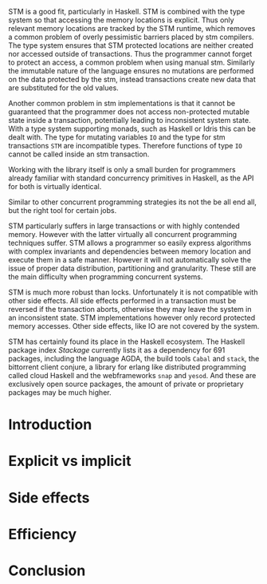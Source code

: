 


STM is a good fit, particularly in Haskell. STM is combined with the type system
so that accessing the memory locations is explicit. Thus only relevant memory
locations are tracked by the STM runtime, which removes a common problem of
overly pessimistic barriers placed by stm compilers. The type system ensures
that STM protected locations are neither created nor accessed outside of
transactions. Thus the programmer cannot forget to protect an access, a common
problem when using manual stm. Similarly the immutable nature of the language
ensures no mutations are performed on the data protected by the stm, instead
transactions create new data that are substituted for the old values.

Another common problem in stm implementations is that it cannot be guaranteed
that the programmer does not access non-protected mutable state inside a
transaction, potentially leading to inconsistent system state. With a type
system supporting monads, such as Haskell or Idris this can be dealt with. The
type for mutating variables =IO= and the type for stm transactions =STM= are
incompatible types. Therefore functions of type =IO= cannot be called inside an
stm transaction.


Working with the library itself is only a small burden for programmers already
familiar with standard concurrency primitives in Haskell, as the API for both is
virtually identical.

Similar to other concurrent programming strategies its not the be all end all,
but the right tool for certain jobs.

STM particularly suffers in large transactions or with highly contended memory.
However with the latter virtually all concurrent programming techniques suffer.
STM allows a programmer so easily express algorithms with complex invariants and
dependencies between memory location and execute them in a safe manner. However
it will not automatically solve the issue of proper data distribution,
partitioning and granularity. These still are the main difficulty when
programming concurrent systems.


STM is much more robust than locks. Unfortunately it is not compatible with
other side effects. All side effects performed in a transaction must be
reversed if the transaction aborts, otherwise they may leave the system in an
inconsistent state. STM implementations however only record protected memory
accesses. Other side effects, like IO are not covered by the system.


STM has certainly found its place in the Haskell ecosystem. The Haskell package
index /Stackage/ currently lists it as a dependency for 691 packages, including
the language AGDA, the build tools =Cabal= and =stack=, the bittorrent client
conjure, a library for erlang like distributed programming called cloud Haskell
and the webframeworks =snap= and =yesod=. And these are exclusively open source
packages, the amount of private or proprietary packages may be much higher.


* Introduction

* Explicit vs implicit

* Side effects

* Efficiency

* Conclusion
